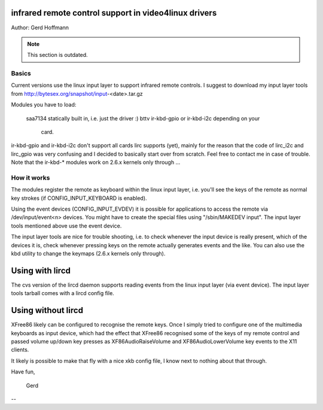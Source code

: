 infrared remote control support in video4linux drivers
======================================================

Author: Gerd Hoffmann

.. note::

   This section is outdated.

Basics
------

Current versions use the linux input layer to support infrared
remote controls.  I suggest to download my input layer tools
from http://bytesex.org/snapshot/input-<date>.tar.gz

Modules you have to load:

  saa7134	statically built in, i.e. just the driver :)
  bttv		ir-kbd-gpio or ir-kbd-i2c depending on your
		card.

ir-kbd-gpio and ir-kbd-i2c don't support all cards lirc supports
(yet), mainly for the reason that the code of lirc_i2c and lirc_gpio
was very confusing and I decided to basically start over from scratch.
Feel free to contact me in case of trouble.  Note that the ir-kbd-*
modules work on 2.6.x kernels only through ...


How it works
------------

The modules register the remote as keyboard within the linux input
layer, i.e. you'll see the keys of the remote as normal key strokes
(if CONFIG_INPUT_KEYBOARD is enabled).

Using the event devices (CONFIG_INPUT_EVDEV) it is possible for
applications to access the remote via /dev/input/event<n> devices.
You might have to create the special files using "/sbin/MAKEDEV
input".  The input layer tools mentioned above use the event device.

The input layer tools are nice for trouble shooting, i.e. to check
whenever the input device is really present, which of the devices it
is, check whenever pressing keys on the remote actually generates
events and the like.  You can also use the kbd utility to change the
keymaps (2.6.x kernels only through).


Using with lircd
================

The cvs version of the lircd daemon supports reading events from the
linux input layer (via event device).  The input layer tools tarball
comes with a lircd config file.


Using without lircd
===================

XFree86 likely can be configured to recognise the remote keys.  Once I
simply tried to configure one of the multimedia keyboards as input
device, which had the effect that XFree86 recognised some of the keys
of my remote control and passed volume up/down key presses as
XF86AudioRaiseVolume and XF86AudioLowerVolume key events to the X11
clients.

It likely is possible to make that fly with a nice xkb config file,
I know next to nothing about that through.


Have fun,

  Gerd

--
